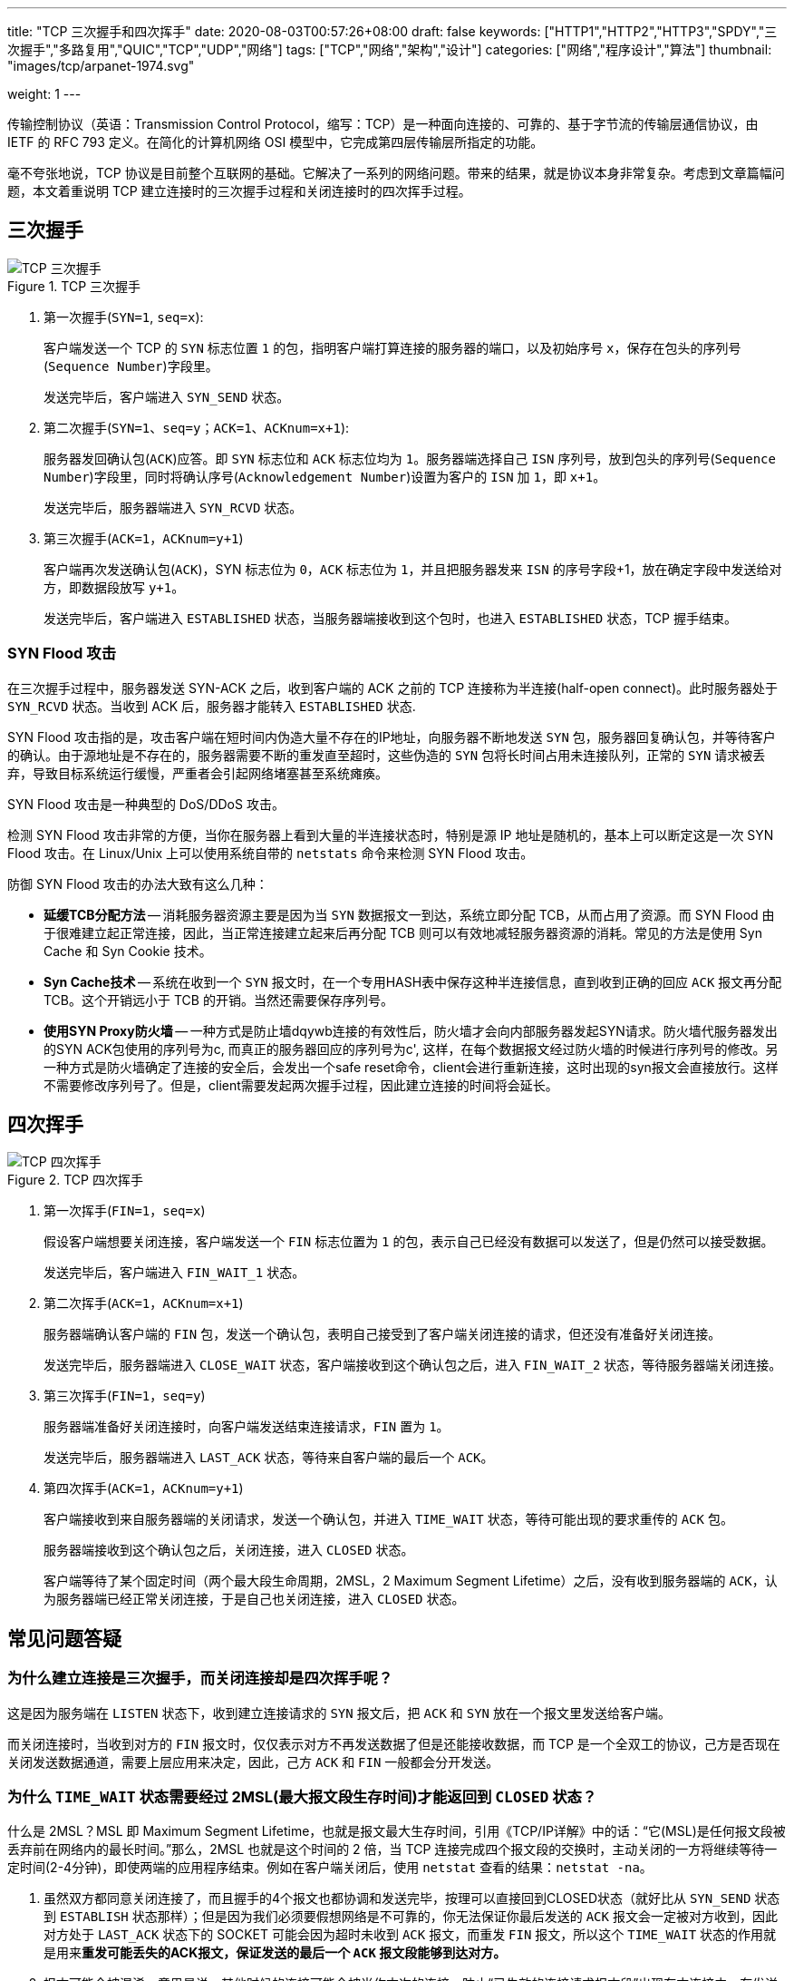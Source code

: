 ---
title: "TCP 三次握手和四次挥手"
date: 2020-08-03T00:57:26+08:00
draft: false
keywords: ["HTTP1","HTTP2","HTTP3","SPDY","三次握手","多路复用","QUIC","TCP","UDP","网络"]
tags: ["TCP","网络","架构","设计"]
categories: ["网络","程序设计","算法"]
thumbnail: "images/tcp/arpanet-1974.svg"

weight: 1
---

:source-highlighter: pygments
:pygments-style: monokai
:pygments-linenums-mode: table
:source_attr: indent=0,subs="attributes,verbatim,quotes"
:image_attr: align=center

传输控制协议（英语：Transmission Control Protocol，缩写：TCP）是一种面向连接的、可靠的、基于字节流的传输层通信协议，由 IETF 的 RFC 793 定义。在简化的计算机网络 OSI 模型中，它完成第四层传输层所指定的功能。

毫不夸张地说，TCP 协议是目前整个互联网的基础。它解决了一系列的网络问题。带来的结果，就是协议本身非常复杂。考虑到文章篇幅问题，本文着重说明 TCP 建立连接时的三次握手过程和关闭连接时的四次挥手过程。

== 三次握手

image::/images/tcp/tcp-connection-made-three-way-handshake.png[{image_attr},title="TCP 三次握手",alt="TCP 三次握手"]


. 第一次握手(`SYN=1`, `seq=x`):
+
客户端发送一个 TCP 的 `SYN` 标志位置 `1` 的包，指明客户端打算连接的服务器的端口，以及初始序号  `x`，保存在包头的序列号(`Sequence Number`)字段里。
+
发送完毕后，客户端进入 `SYN_SEND` 状态。
+
. 第二次握手(`SYN=1`、`seq=y`；`ACK=1`、`ACKnum=x+1`):
+
服务器发回确认包(`ACK`)应答。即 `SYN` 标志位和 `ACK` 标志位均为 `1`。服务器端选择自己 `ISN` 序列号，放到包头的序列号(`Sequence Number`)字段里，同时将确认序号(`Acknowledgement Number`)设置为客户的 `ISN` 加 `1`，即 `x+1`。
+
发送完毕后，服务器端进入 `SYN_RCVD` 状态。
+
. 第三次握手(`ACK=1`，`ACKnum=y+1`)
+
客户端再次发送确认包(`ACK`)，SYN 标志位为 `0`，`ACK` 标志位为 `1`，并且把服务器发来 `ISN` 的序号字段+1，放在确定字段中发送给对方，即数据段放写 `y+1`。
+
发送完毕后，客户端进入 `ESTABLISHED` 状态，当服务器端接收到这个包时，也进入 `ESTABLISHED` 状态，TCP 握手结束。

=== SYN Flood 攻击

在三次握手过程中，服务器发送 SYN-ACK 之后，收到客户端的 ACK 之前的 TCP 连接称为半连接(half-open connect)。此时服务器处于 `SYN_RCVD` 状态。当收到 ACK 后，服务器才能转入 `ESTABLISHED` 状态.

SYN Flood 攻击指的是，攻击客户端在短时间内伪造大量不存在的IP地址，向服务器不断地发送 `SYN` 包，服务器回复确认包，并等待客户的确认。由于源地址是不存在的，服务器需要不断的重发直至超时，这些伪造的 `SYN` 包将长时间占用未连接队列，正常的 `SYN` 请求被丢弃，导致目标系统运行缓慢，严重者会引起网络堵塞甚至系统瘫痪。

SYN Flood 攻击是一种典型的 DoS/DDoS 攻击。

检测 SYN Flood 攻击非常的方便，当你在服务器上看到大量的半连接状态时，特别是源 IP 地址是随机的，基本上可以断定这是一次 SYN Flood 攻击。在 Linux/Unix 上可以使用系统自带的 `netstats` 命令来检测 SYN Flood 攻击。

防御 SYN Flood 攻击的办法大致有这么几种：

* *延缓TCB分配方法* -- 消耗服务器资源主要是因为当 `SYN` 数据报文一到达，系统立即分配 TCB，从而占用了资源。而 SYN Flood 由于很难建立起正常连接，因此，当正常连接建立起来后再分配 TCB 则可以有效地减轻服务器资源的消耗。常见的方法是使用 Syn Cache 和 Syn Cookie 技术。
* *Syn Cache技术* -- 系统在收到一个 `SYN` 报文时，在一个专用HASH表中保存这种半连接信息，直到收到正确的回应 `ACK` 报文再分配 TCB。这个开销远小于 TCB 的开销。当然还需要保存序列号。
* *使用SYN Proxy防火墙* -- 一种方式是防止墙dqywb连接的有效性后，防火墙才会向内部服务器发起SYN请求。防火墙代服务器发出的SYN ACK包使用的序列号为c, 而真正的服务器回应的序列号为c', 这样，在每个数据报文经过防火墙的时候进行序列号的修改。另一种方式是防火墙确定了连接的安全后，会发出一个safe reset命令，client会进行重新连接，这时出现的syn报文会直接放行。这样不需要修改序列号了。但是，client需要发起两次握手过程，因此建立连接的时间将会延长。

== 四次挥手

image::/images/tcp/tcp-connection-closed-four-way-handshake.png[{image_attr},title="TCP 四次挥手",alt="TCP 四次挥手"]


. 第一次挥手(`FIN=1`，`seq=x`)
+
假设客户端想要关闭连接，客户端发送一个 `FIN` 标志位置为 `1` 的包，表示自己已经没有数据可以发送了，但是仍然可以接受数据。
+
发送完毕后，客户端进入 `FIN_WAIT_1` 状态。
+
. 第二次挥手(`ACK=1`，`ACKnum=x+1`)
+
服务器端确认客户端的 `FIN` 包，发送一个确认包，表明自己接受到了客户端关闭连接的请求，但还没有准备好关闭连接。
+
发送完毕后，服务器端进入 `CLOSE_WAIT` 状态，客户端接收到这个确认包之后，进入 `FIN_WAIT_2` 状态，等待服务器端关闭连接。
+
. 第三次挥手(`FIN=1`，`seq=y`)
+
服务器端准备好关闭连接时，向客户端发送结束连接请求，`FIN` 置为 `1`。
+
发送完毕后，服务器端进入 `LAST_ACK` 状态，等待来自客户端的最后一个 `ACK`。
+
. 第四次挥手(`ACK=1`，`ACKnum=y+1`)
+
客户端接收到来自服务器端的关闭请求，发送一个确认包，并进入 `TIME_WAIT` 状态，等待可能出现的要求重传的 `ACK` 包。
+
服务器端接收到这个确认包之后，关闭连接，进入 `CLOSED` 状态。
+
客户端等待了某个固定时间（两个最大段生命周期，2MSL，2 Maximum Segment Lifetime）之后，没有收到服务器端的 `ACK`，认为服务器端已经正常关闭连接，于是自己也关闭连接，进入 `CLOSED` 状态。


== 常见问题答疑

=== 为什么建立连接是三次握手，而关闭连接却是四次挥手呢？

这是因为服务端在 `LISTEN` 状态下，收到建立连接请求的 `SYN` 报文后，把 `ACK` 和 `SYN` 放在一个报文里发送给客户端。

而关闭连接时，当收到对方的 `FIN` 报文时，仅仅表示对方不再发送数据了但是还能接收数据，而 TCP 是一个全双工的协议，己方是否现在关闭发送数据通道，需要上层应用来决定，因此，己方 `ACK` 和 `FIN` 一般都会分开发送。

=== 为什么 `TIME_WAIT` 状态需要经过 2MSL(最大报文段生存时间)才能返回到 `CLOSED` 状态？


什么是 2MSL？MSL 即 Maximum Segment Lifetime，也就是报文最大生存时间，引用《TCP/IP详解》中的话：“它(MSL)是任何报文段被丢弃前在网络内的最长时间。”那么，2MSL 也就是这个时间的 2 倍，当 TCP 连接完成四个报文段的交换时，主动关闭的一方将继续等待一定时间(2-4分钟)，即使两端的应用程序结束。例如在客户端关闭后，使用 `netstat` 查看的结果：`netstat -na`。

. 虽然双方都同意关闭连接了，而且握手的4个报文也都协调和发送完毕，按理可以直接回到CLOSED状态（就好比从 `SYN_SEND` 状态到 `ESTABLISH` 状态那样）；但是因为我们必须要假想网络是不可靠的，你无法保证你最后发送的 `ACK` 报文会一定被对方收到，因此对方处于 `LAST_ACK` 状态下的 SOCKET 可能会因为超时未收到 `ACK` 报文，而重发 `FIN` 报文，所以这个 `TIME_WAIT` 状态的作用就是用来**重发可能丢失的ACK报文，保证发送的最后一个 `ACK` 报文段能够到达对方。**
. 报文可能会被混淆，意思是说，其他时候的连接可能会被当作本次的连接。防止“已失效的连接请求报文段”出现在本连接中。在发送完最后一个 `ACK` 报文段后，再经过实践 2MSL，就可以使本连接持续的时间内所产生的所有报文段，都从网络中消失。这样就可以使下一个新的连接中不会出现这种就得连接请求报文段。





== TCP 状态转换

综上所述，TCP 的完整状态转换图如下：

image::/images/tcp/tcp-state-diagram.svg[{image_attr},title="TCP 状态图",alt="TCP 状态图"]

* **CLOSED**: 这个没什么好说的了，表示初始状态。
* **LISTEN（服务器）**: 这个也是非常容易理解的一个状态，表示服务器端的某个 SOCKET 处于监听状态，可以接受连接了。
* **SYN_RCVD（服务器）**: 这个状态表示接受到了 `SYN` 报文，在正常情况下，这个状态是服务器端的 SOCKET 在建立 TCP 连接时的三次握手会话过程中的一个中间状态，很短暂，基本上用 `netstat` 你是很难看到这种状态的，除非你特意写了一个客户端测试程序，故意将三次 TCP 握手过程中最后一个 `ACK` 报文不予发送。因此这种状态时，当收到客户端的 `ACK` 报文后，它会进入到 `ESTABLISHED` 状态。
* **SYN_SENT**: 这个状态与 `SYN_RCVD` 遥相呼应，当客户端 SOCKET 执行 CONNECT 连接时，它首先发送 `SYN` 报文，因此也随即它会进入到了 `SYN_SENT` 状态，并等待服务端的发送三次握手中的第 2 个报文。`SYN_SENT` 状态表示客户端已发送 `SYN` 报文。
* **ESTABLISHED**：这个容易理解了，表示连接已经建立了。
* **FIN_WAIT_1**: 这个状态要好好解释一下，其实 `FIN_WAIT_1` 和 `FIN_WAIT_2` 状态的真正含义都是表示等待对方的 `FIN` 报文。而这两种状态的区别是：`FIN_WAIT_1` 状态实际上是当 SOCKET 在 `ESTABLISHED` 状态时，它想主动关闭连接，向对方发送了 `FIN` 报文，此时该 SOCKET 即进入到 `FIN_WAIT_1` 状态。而当对方回应 `ACK` 报文后，则进入到 `FIN_WAIT_2` 状态，当然在实际的正常情况下，无论对方何种情况下，都应该马上回应 `ACK` 报文，所以 `FIN_WAIT_1` 状态一般是比较难见到的，而 `FIN_WAIT_2` 状态还有时常常可以用 `netstat` 看到。
* **FIN_WAIT_2**：上面已经详细解释了这种状态，实际上 `FIN_WAIT_2` 状态下的 SOCKET，表示半连接，也即有一方要求 close 连接，但另外还告诉对方，我暂时还有点数据需要传送给你，稍后再关闭连接。
* **TIME_WAIT**: 表示收到了对方的 `FIN` 报文，并发送出了 `ACK` 报文，就等 2MSL 后即可回到 `CLOSED` 可用状态了。如果 `FIN_WAIT_1` 状态下，收到了对方同时带 `FIN` 标志和 `ACK` 标志的报文时，可以直接进入到 `TIME_WAIT` 状态，而无须经过 `FIN_WAIT_2` 状态。
+
****
MSL(最大分段生存期)指明 TCP 报文在 Internet 上最长生存时间,每个具体的 TCP 实现都必须选择一个确定的 MSL 值。RFC 1122 建议是2分钟,但 BSD 传统实现采用了 30 秒。`TIME_WAIT` 状态最大保持时间是 2 * MSL，也就是 1-4 分钟.

结论：在 `TIME_WAIT` 下等待 2MSL，只是为了尽最大努力保证四次握手正常关闭。确保老的报文段在网络中消失，不会影响新建立的连接.
****
+
* **CLOSING**: 这种状态比较特殊，实际情况中应该是很少见，属于一种比较罕见的例外状态。正常情况下，当你发送 `FIN` 报文后，按理来说是应该先收到（或同时收到）对方的 `ACK` 报文，再收到对方的 `FIN` 报文。但是 `CLOSING` 状态表示你发送 `FIN` 报文后，并没有收到对方的 `ACK` 报文，反而却也收到了对方的 `FIN` 报文。什么情况下会出现此种情况呢？其实细想一下，也不难得出结论：那就是**如果双方几乎在同时 close 一个 SOCKET 的话，那么就出现了双方同时发送 `FIN` 报文的情况，也即会出现 `CLOSING` 状态，表示双方都正在关闭SOCKET连接。**
* **CLOSE_WAIT**: 这种状态的含义其实是表示在等待关闭。怎么理解呢？当对方 close 一个 SOCKET 后发送 `FIN` 报文给自己，你系统毫无疑问地会回应一个 `ACK` 报文给对方，此时则进入到 `CLOSE_WAIT` 状态。接下来呢，实际上你真正需要考虑的事情是察看你是否还有数据发送给对方，如果没有的话，那么你也就可以 close 这个 `SOCKET`，发送 `FIN` 报文给对方，也即关闭连接。所以你在 `CLOSE_WAIT` 状态下，需要完成的事情是等待你去关闭连接。
* **LAST_ACK**: 这个状态还是比较容易好理解的，它是被动关闭一方在发送 `FIN` 报文后，最后等待对方的 `ACK` 报文。当收到 `ACK` 报文后，也即可以进入到 `CLOSED` 可用状态了。


补充说明一下：

. 默认情况下(不改变socket选项)，当你调用 `close`( or `closesocket`，以下说 `close` 不再重复)时，如果发送缓冲中还有数据，TCP会继续把数据发送完。
. 发送了 `FIN` 只是表示这端不能继续发送数据(应用层不能再调用 `send` 发送)，但是还可以接收数据。
. 应用层如何知道对端关闭？通常，在最简单的阻塞模型中，当你调用 `recv` 时，如果返回 `0`，则表示对端关闭。在这个时候通常的做法就是也调用 `close`，那么 TCP 层就发送 `FIN`，继续完成四次握手。如果你不调用 `close`，那么对端就会处于 `FIN_WAIT_2` 状态，而本端则会处于 `CLOSE_WAIT` 状态。
. 在很多时候，TCP 连接的断开都会由 TCP 层自动进行，例如你 CTRL+C 终止你的程序，TCP 连接依然会正常关闭。

有机会写代码把这些异常情况测试一下。

== 小结

从 TCP 中可以学到很多很多东西。比如，如何设计一个流量控制系统？在没有 TCP 支持的情况下，如何确保数据的安全可靠传输？

== 参考资料

. https://www.cnblogs.com/wujing-hubei/p/5699773.html[TCP三次握手、四次挥手及状态转换图 - wj_hubei - 博客园^]
. https://hit-alibaba.github.io/interview/basic/network/TCP.html[TCP 协议 · 笔试面试知识整理^]
. https://en.wikipedia.org/wiki/Transmission_Control_Protocol[Transmission Control Protocol - Wikipedia^]
. https://taylor.git-pages.mst.edu/index_files/ComputerNetworking/Content/03-Transport.html[03-Transport^]
. https://zh.wikipedia.org/wiki/%E4%BC%A0%E8%BE%93%E6%8E%A7%E5%88%B6%E5%8D%8F%E8%AE%AE[传输控制协议 - 维基百科，自由的百科全书^]
. https://sites.google.com/site/newmedianewtechnology2019/portfolios/nicole/1-2-homage[1.2 An Homage to ARPAnet: DERPnet - New Media New Technology 2019^]
. https://www.jianshu.com/p/9968b16b607e[图解TCP协议中的三次握手和四次挥手 - 简书^]
. https://zhuanlan.zhihu.com/p/53374516[“三次握手，四次挥手”你真的懂吗？ - 知乎^]
